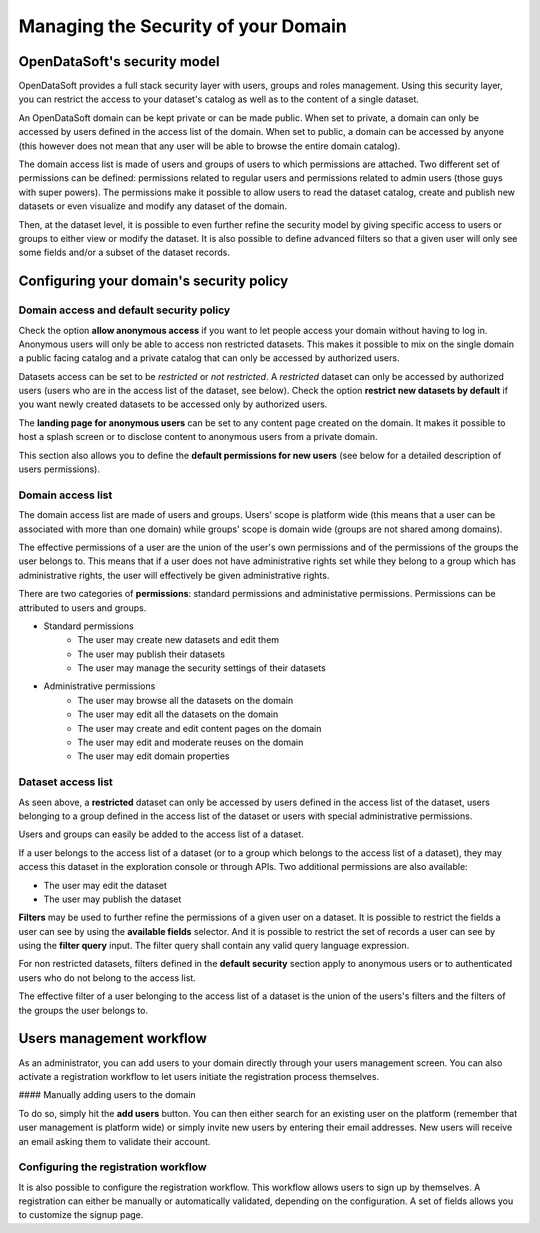 Managing the Security of your Domain
====================================

OpenDataSoft's security model
-----------------------------

OpenDataSoft provides a full stack security layer with users, groups and roles management. Using this security layer,
you can restrict the access to your dataset's catalog as well as to the content of a single dataset.

An OpenDataSoft domain can be kept private or can be made public. When set to private, a domain can only be accessed by
users defined in the access list of the domain. When set to public, a domain can be accessed by anyone (this however
does not mean that any user will be able to browse the entire domain catalog).

The domain access list is made of users and groups of users to which permissions are attached. Two different set of
permissions can be defined: permissions related to regular users and permissions related to admin users (those guys
with super powers). The permissions make it possible to allow users to read the dataset catalog, create and publish
new datasets or even visualize and modify any dataset of the domain.

Then, at the dataset level, it is possible to even further refine the security model by giving specific access to users
or groups to either view or modify the dataset. It is also possible to define advanced filters so that a given user will
only see some fields and/or a subset of the dataset records.

Configuring your domain's security policy
-----------------------------------------

Domain access and default security policy
~~~~~~~~~~~~~~~~~~~~~~~~~~~~~~~~~~~~~~~~~

.. ifconfig:: language == 'en'

    .. image:: security-model--en.png
       :alt: Security Model

.. ifconfig:: language == 'fr'

    .. image:: security-model--fr.png
       :alt: Modèle de sécurité

Check the option **allow anonymous access** if you want to let people access your domain without having to log in.
Anonymous users will only be able to access non restricted datasets. This makes it possible to mix on the single domain
a public facing catalog and a private catalog that can only be accessed by authorized users.

Datasets access can be set to be *restricted* or *not restricted*. A *restricted* dataset can only be accessed by
authorized users (users who are in the access list of the dataset, see below). Check the option
**restrict new datasets by default** if you want newly created datasets to be accessed only by authorized users.

The **landing page for anonymous users** can be set to any content page created on the domain. It makes it possible to
host a splash screen or to disclose content to anonymous users from a private domain.

This section also allows you to define the **default permissions for new users** (see below for a detailed description
of users permissions).

Domain access list
~~~~~~~~~~~~~~~~~~


.. ifconfig:: language == 'en'

    .. image:: security-users.png
       :alt: Security Users

.. ifconfig:: language == 'fr'

    .. image:: security-users--fr.png
       :alt: Permissions des utilisateurs


The domain access list are made of users and groups. Users' scope is platform wide (this means that a user can be
associated with more than one domain) while groups' scope is domain wide (groups are not shared among domains).

The effective permissions of a user are the union of the user's own permissions and of the permissions of the groups
the user belongs to. This means that if a user does not have administrative rights set while they belong to a group
which has administrative rights, the user will effectively be given administrative rights.

There are two categories of **permissions**: standard permissions and administative permissions. Permissions can be
attributed to users and groups.

* Standard permissions
    * The user may create new datasets and edit them
    * The user may publish their datasets
    * The user may manage the security settings of their datasets

* Administrative permissions
    * The user may browse all the datasets on the domain
    * The user may edit all the datasets on the domain
    * The user may create and edit content pages on the domain
    * The user may edit and moderate reuses on the domain
    * The user may edit domain properties

Dataset access list
~~~~~~~~~~~~~~~~~~~

.. ifconfig:: language == 'en'

    .. image:: security-dataset.jpg
       :alt: Access list
.. ifconfig:: language == 'fr'

    .. image:: security-dataset--fr.png
       :alt: Liste d'accès


As seen above, a **restricted** dataset can only be accessed by users defined in the access list of the dataset, users
belonging to a group defined in the access list of the dataset or users with special administrative permissions.

Users and groups can easily be added to the access list of a dataset.

If a user belongs to the access list of a dataset (or to a group which belongs to the access list of a dataset), they
may access this dataset in the exploration console or through APIs. Two additional permissions are also available:

* The user may edit the dataset
* The user may publish the dataset

.. ifconfig:: language == 'en'

    .. image:: security-filters.jpg
       :alt: Security filters
.. ifconfig:: language == 'fr'

    .. image:: security-filters--fr.png
       :alt: Filtres de sécurité

**Filters** may be used to further refine the permissions of a given user on a dataset. It is possible to restrict the
fields a user can see by using the **available fields** selector. And it is possible to restrict the set of records a
user can see by using the **filter query** input. The filter query shall contain any valid query language expression.

For non restricted datasets, filters defined in the **default security** section apply to anonymous users or to
authenticated users who do not belong to the access list.

The effective filter of a user belonging to the access list of a dataset is the union of the users's filters and the
filters of the groups the user belongs to.

Users management workflow
-------------------------

As an administrator, you can add users to your domain directly through your users management screen. You can also
activate a registration workflow to let users initiate the registration process themselves.

#### Manually adding users to the domain

To do so, simply hit the **add users** button. You can then either search for an existing user on the platform
(remember that user management is platform wide) or simply invite new users by entering their email addresses. New
users will receive an email asking them to validate their account.

Configuring the registration workflow
~~~~~~~~~~~~~~~~~~~~~~~~~~~~~~~~~~~~~

.. ifconfig:: language == 'en'

    .. image:: security-signup--en.png
       :alt: Registration workflow
.. ifconfig:: language == 'fr'

    .. image:: security-signup--fr.png
       :alt: Processus d'enregistrement


It is also possible to configure the registration workflow. This workflow allows users to sign up by themselves. A
registration can either be manually or automatically validated, depending on the configuration. A set of fields allows
you to customize the signup page.
